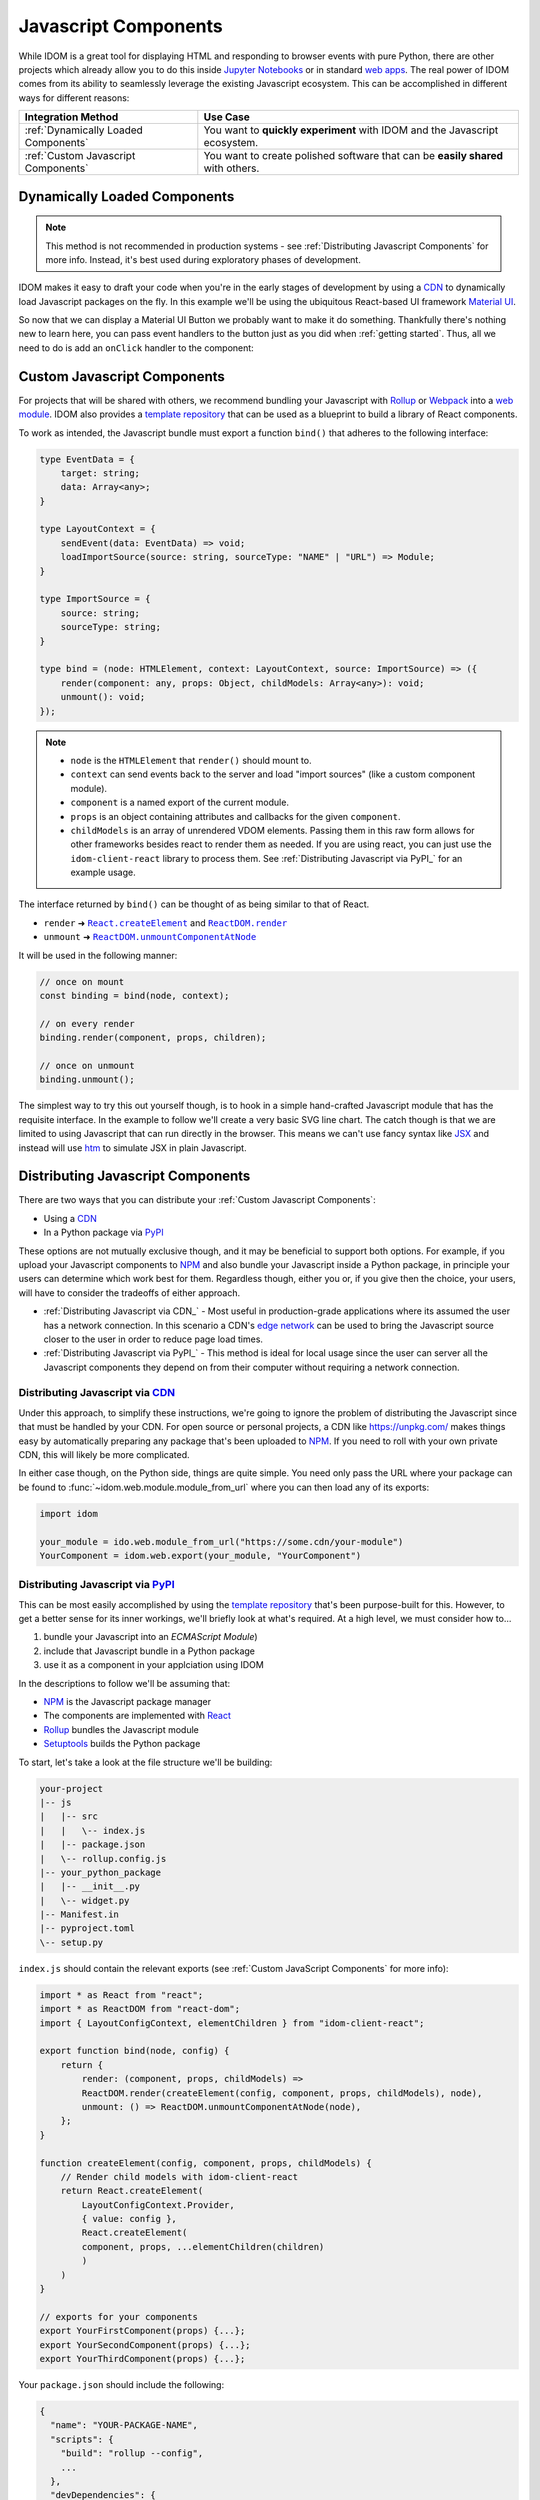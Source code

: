 .. _Javascript Component:

Javascript Components
=====================

While IDOM is a great tool for displaying HTML and responding to browser events with
pure Python, there are other projects which already allow you to do this inside
`Jupyter Notebooks <https://ipywidgets.readthedocs.io/en/latest/examples/Widget%20Basics.html>`__
or in standard
`web apps <https://blog.jupyter.org/and-voil%C3%A0-f6a2c08a4a93?gi=54b835a2fcce>`__.
The real power of IDOM comes from its ability to seamlessly leverage the existing
Javascript ecosystem. This can be accomplished in different ways for different reasons:

.. list-table::
    :header-rows: 1

    *   - Integration Method
        - Use Case

    *   - :ref:`Dynamically Loaded Components`
        - You want to **quickly experiment** with IDOM and the Javascript ecosystem.

    *   - :ref:`Custom Javascript Components`
        - You want to create polished software that can be **easily shared** with others.


.. _Dynamically Loaded Component:

Dynamically Loaded Components
-----------------------------

.. note::

    This method is not recommended in production systems - see
    :ref:`Distributing Javascript Components` for more info. Instead, it's best used
    during exploratory phases of development.

IDOM makes it easy to draft your code when you're in the early stages of development by
using a CDN_ to dynamically load Javascript packages on the fly. In this example we'll
be using the ubiquitous React-based UI framework `Material UI`_.

.. example:: material_ui_button_no_action

So now that we can display a Material UI Button we probably want to make it do
something. Thankfully there's nothing new to learn here, you can pass event handlers to
the button just as you did when :ref:`getting started`. Thus, all we need to do is add
an ``onClick`` handler to the component:

.. example:: material_ui_button_on_click


.. _Custom Javascript Component:

Custom Javascript Components
----------------------------

For projects that will be shared with others, we recommend bundling your Javascript with
Rollup_ or Webpack_ into a `web module`_. IDOM also provides a `template repository`_
that can be used as a blueprint to build a library of React components.

To work as intended, the Javascript bundle must export a function ``bind()`` that
adheres to the following interface:

.. code-block:: typescript

    type EventData = {
        target: string;
        data: Array<any>;
    }

    type LayoutContext = {
        sendEvent(data: EventData) => void;
        loadImportSource(source: string, sourceType: "NAME" | "URL") => Module;
    }

    type ImportSource = {
        source: string;
        sourceType: string;
    }

    type bind = (node: HTMLElement, context: LayoutContext, source: ImportSource) => ({
        render(component: any, props: Object, childModels: Array<any>): void;
        unmount(): void;
    });

.. note::

    - ``node`` is the ``HTMLElement`` that ``render()`` should mount to.

    - ``context`` can send events back to the server and load "import sources"
      (like a custom component module).

    - ``component`` is a named export of the current module.

    - ``props`` is an object containing attributes and callbacks for the given
      ``component``.

    - ``childModels`` is an array of unrendered VDOM elements. Passing them in this raw
      form allows for other frameworks besides react to render them as needed. If you
      are using react, you can just use the ``idom-client-react`` library to process
      them. See :ref:`Distributing Javascript via PyPI_` for an example usage.

The interface returned by ``bind()`` can be thought of as being similar to that of
React.

- ``render`` ➜ |React.createElement|_ and |ReactDOM.render|_
- ``unmount`` ➜ |ReactDOM.unmountComponentAtNode|_

.. |React.createElement| replace:: ``React.createElement``
.. _React.createElement: https://reactjs.org/docs/react-api.html#createelement

.. |ReactDOM.render| replace:: ``ReactDOM.render``
.. _ReactDOM.render: https://reactjs.org/docs/react-dom.html#render

.. |ReactDOM.unmountComponentAtNode| replace:: ``ReactDOM.unmountComponentAtNode``
.. _ReactDOM.unmountComponentAtNode: https://reactjs.org/docs/react-api.html#createelement

It will be used in the following manner:

.. code-block:: javascript

    // once on mount
    const binding = bind(node, context);

    // on every render
    binding.render(component, props, children);

    // once on unmount
    binding.unmount();

The simplest way to try this out yourself though, is to hook in a simple hand-crafted
Javascript module that has the requisite interface. In the example to follow we'll
create a very basic SVG line chart. The catch though is that we are limited to using
Javascript that can run directly in the browser. This means we can't use fancy syntax
like `JSX <https://reactjs.org/docs/introducing-jsx.html>`__ and instead will use
`htm <https://github.com/developit/htm>`__ to simulate JSX in plain Javascript.

.. example:: super_simple_chart


Distributing Javascript Components
----------------------------------

There are two ways that you can distribute your :ref:`Custom Javascript Components`:

- Using a CDN_
- In a Python package via PyPI_

These options are not mutually exclusive though, and it may be beneficial to support
both options. For example, if you upload your Javascript components to NPM_ and also
bundle your Javascript inside a Python package, in principle your users can determine
which work best for them. Regardless though, either you or, if you give then the choice,
your users, will have to consider the tradeoffs of either approach.

- :ref:`Distributing Javascript via CDN_` - Most useful in production-grade applications
  where its assumed the user has a network connection. In this scenario a CDN's `edge
  network <https://en.wikipedia.org/wiki/Edge_computing>`__ can be used to bring the
  Javascript source closer to the user in order to reduce page load times.

- :ref:`Distributing Javascript via PyPI_` - This method is ideal for local usage since
  the user can server all the Javascript components they depend on from their computer
  without requiring a network connection.


Distributing Javascript via CDN_
................................

Under this approach, to simplify these instructions, we're going to ignore the problem
of distributing the Javascript since that must be handled by your CDN. For open source
or personal projects, a CDN like https://unpkg.com/ makes things easy by automatically
preparing any package that's been uploaded to NPM_. If you need to roll with your own
private CDN, this will likely be more complicated.

In either case though, on the Python side, things are quite simple. You need only pass
the URL where your package can be found to :func:`~idom.web.module.module_from_url`
where you can then load any of its exports:

.. code-block::

    import idom

    your_module = ido.web.module_from_url("https://some.cdn/your-module")
    YourComponent = idom.web.export(your_module, "YourComponent")


Distributing Javascript via PyPI_
.................................

This can be most easily accomplished by using the `template repository`_ that's been
purpose-built for this. However, to get a better sense for its inner workings, we'll
briefly look at what's required. At a high level, we must consider how to...

1. bundle your Javascript into an `ECMAScript Module`)
2. include that Javascript bundle in a Python package
3. use it as a component in your applciation using IDOM

In the descriptions to follow we'll be assuming that:

- NPM_ is the Javascript package manager
- The components are implemented with React_
- Rollup_ bundles the Javascript module
- Setuptools_ builds the Python package

To start, let's take a look at the file structure we'll be building:

.. code-block:: text

    your-project
    |-- js
    |   |-- src
    |   |   \-- index.js
    |   |-- package.json
    |   \-- rollup.config.js
    |-- your_python_package
    |   |-- __init__.py
    |   \-- widget.py
    |-- Manifest.in
    |-- pyproject.toml
    \-- setup.py

``index.js`` should contain the relevant exports (see
:ref:`Custom JavaScript Components` for more info):

.. code-block:: javascript

    import * as React from "react";
    import * as ReactDOM from "react-dom";
    import { LayoutConfigContext, elementChildren } from "idom-client-react";

    export function bind(node, config) {
        return {
            render: (component, props, childModels) =>
            ReactDOM.render(createElement(config, component, props, childModels), node),
            unmount: () => ReactDOM.unmountComponentAtNode(node),
        };
    }

    function createElement(config, component, props, childModels) {
        // Render child models with idom-client-react
        return React.createElement(
            LayoutConfigContext.Provider,
            { value: config },
            React.createElement(
            component, props, ...elementChildren(children)
            )
        )
    }

    // exports for your components
    export YourFirstComponent(props) {...};
    export YourSecondComponent(props) {...};
    export YourThirdComponent(props) {...};


Your ``package.json`` should include the following:

.. code-block:: python

    {
      "name": "YOUR-PACKAGE-NAME",
      "scripts": {
        "build": "rollup --config",
        ...
      },
      "devDependencies": {
        "rollup": "^2.35.1",
        "rollup-plugin-commonjs": "^10.1.0",
        "rollup-plugin-node-resolve": "^5.2.0",
        "rollup-plugin-replace": "^2.2.0",
        ...
      },
      "dependencies": {
        "react": "^17.0.1",
        "react-dom": "^17.0.1",
        "idom-client-react": "^0.8.5",
        ...
      },
      ...
    }

Getting a bit more in the weeds now, your ``rollup.config.js`` file should be designed
such that it drops an ES Module at ``your-project/your_python_package/bundle.js`` since
we'll be writing ``widget.py`` under that assumption.

.. note::

    Don't forget to ignore this ``bundle.js`` file when committing code (with a
    ``.gitignore`` if you're using Git) since it can always rebuild from the raw
    Javascript source in ``your-project/js``.

.. code-block:: javascript

    import resolve from "rollup-plugin-node-resolve";
    import commonjs from "rollup-plugin-commonjs";
    import replace from "rollup-plugin-replace";

    export default {
      input: "src/index.js",
      output: {
        file: "../your_python_package/bundle.js",
        format: "esm",
      },
      plugins: [
        resolve(),
        commonjs(),
        replace({
          "process.env.NODE_ENV": JSON.stringify("production"),
        }),
      ]
    };

Your ``widget.py`` file should then load the neighboring bundle file using
:func:`~idom.web.module.module_from_file`. Then components from that bundle can be
loaded with :func:`~idom.web.module.export`.

.. code-block::

    from pathlib import Path

    import idom

    _BUNDLE_PATH = Path(__file__).parent / "bundle.js"
    _WEB_MODULE = idom.web.module_from_file(
        # Note that this is the same name from package.json - this must be globally
        # unique since it must share a namespace with all other javascript packages.
        name="YOUR-PACKAGE-NAME",
        file=_BUNDLE_PATH,
        # What to temporarilly display while the module is being loaded
        fallback="Loading...",
    )

    # Your module must provide a named export for YourFirstComponent
    YourFirstComponent = idom.web.export(_WEB_MODULE, "YourFirstComponent")

    # It's possible to export multiple components at once
    YourSecondComponent, YourThirdComponent = idom.web.export(
        _WEB_MODULE, ["YourSecondComponent", "YourThirdComponent"]
    )

.. note::

    When :data:`idom.config.IDOM_DEBUG_MODE` is active, named exports will be validated.

The remaining files that we need to create are concerned with creating a Python package.
We won't cover all the details here, so refer to the Setuptools_ documentation for
more information. With that said, the first file to fill out is `pyproject.toml` since
we need to declare what our build tool is (in this case Setuptools):

.. code-block:: toml

    [build-system]
    requires = ["setuptools>=40.8.0", "wheel"]
    build-backend = "setuptools.build_meta"

Then, we can creat the ``setup.py`` file which uses Setuptools. This will differ
substantially from a normal ``setup.py`` file since, as part of the build process we'll
need to use NPM to bundle our Javascript. This requires customizing some of the build
commands in Setuptools like ``build``, ``sdist``, and ``develop``:

.. code-block:: python

    import subprocess
    from pathlib import Path

    from setuptools import setup, find_packages
    from distutils.command.build import build
    from distutils.command.sdist import sdist
    from setuptools.command.develop import develop

    PACKAGE_SPEC = {}  # gets passed to setup() at the end


    # -----------------------------------------------------------------------------
    # General Package Info
    # -----------------------------------------------------------------------------


    PACKAGE_NAME = "your_python_package"

    PACKAGE_SPEC.update(
        name=PACKAGE_NAME,
        version="0.0.1",
        packages=find_packages(exclude=["tests*"]),
        classifiers=["Framework :: IDOM", ...],
        keywords=["IDOM", "components", ...],
        # install IDOM with this package
        install_requires=["idom"],
        # required in order to include static files like bundle.js using MANIFEST.in
        include_package_data=True,
        # we need access to the file system, so cannot be run from a zip file
        zip_safe=False,
    )


    # ----------------------------------------------------------------------------
    # Build Javascript
    # ----------------------------------------------------------------------------


    # basic paths used to gather files
    PROJECT_ROOT = Path(__file__).parent
    PACKAGE_DIR = PROJECT_ROOT / PACKAGE_NAME
    JS_DIR = PROJECT_ROOT / "js"


    def build_javascript_first(cls):
        class Command(cls):
            def run(self):
                for cmd_str in ["npm install", "npm run build"]:
                    subprocess.run(cmd_str.split(), cwd=str(JS_DIR), check=True)
                super().run()

        return Command


    package["cmdclass"] = {
        "sdist": build_javascript_first(sdist),
        "build": build_javascript_first(build),
        "develop": build_javascript_first(develop),
    }


    # -----------------------------------------------------------------------------
    # Run It
    # -----------------------------------------------------------------------------


    if __name__ == "__main__":
        setup(**package)


Finally, since we're using ``include_package_data`` you'll need a MANIFEST.in_ file that
includes ``bundle.js``:

.. code-block:: text

    include your_python_package/bundle.js

And that's it! While this might seem like a lot of work, you're always free to start
creating your custom components using the provided `template repository`_ so you can get
up and running as quickly as possible.


.. Links
.. =====

.. _Material UI: https://material-ui.com/
.. _NPM: https://www.npmjs.com
.. _install NPM: https://www.npmjs.com/get-npm
.. _CDN: https://en.wikipedia.org/wiki/Content_delivery_network
.. _PyPI: https://pypi.org/
.. _template repository: https://github.com/idom-team/idom-react-component-cookiecutter
.. _web module: https://developer.mozilla.org/en-US/docs/Web/JavaScript/Guide/Modules
.. _Rollup: https://rollupjs.org/guide/en/
.. _Webpack: https://webpack.js.org/
.. _Setuptools: https://setuptools.readthedocs.io/en/latest/userguide/index.html
.. _ECMAScript Module: https://tc39.es/ecma262/#sec-modules
.. _React: https://reactjs.org
.. _MANIFEST.in: https://packaging.python.org/guides/using-manifest-in/

